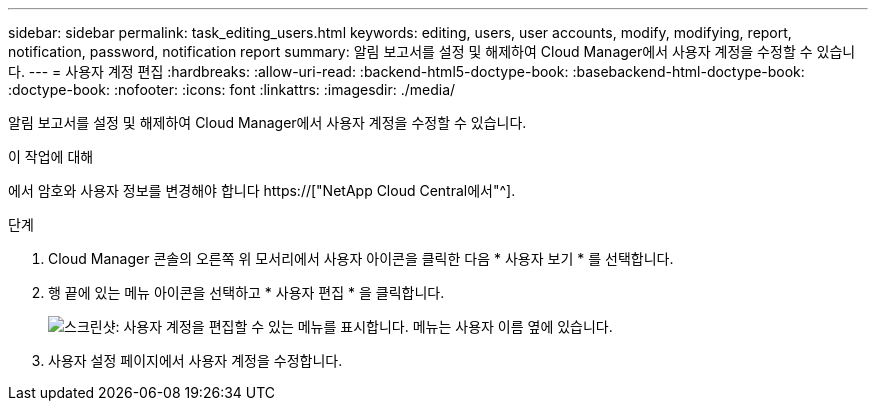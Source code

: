 ---
sidebar: sidebar 
permalink: task_editing_users.html 
keywords: editing, users, user accounts, modify, modifying, report, notification, password, notification report 
summary: 알림 보고서를 설정 및 해제하여 Cloud Manager에서 사용자 계정을 수정할 수 있습니다. 
---
= 사용자 계정 편집
:hardbreaks:
:allow-uri-read: 
:backend-html5-doctype-book: 
:basebackend-html-doctype-book: 
:doctype-book: 
:nofooter: 
:icons: font
:linkattrs: 
:imagesdir: ./media/


[role="lead"]
알림 보고서를 설정 및 해제하여 Cloud Manager에서 사용자 계정을 수정할 수 있습니다.

.이 작업에 대해
에서 암호와 사용자 정보를 변경해야 합니다 https://["NetApp Cloud Central에서"^].

.단계
. Cloud Manager 콘솔의 오른쪽 위 모서리에서 사용자 아이콘을 클릭한 다음 * 사용자 보기 * 를 선택합니다.
. 행 끝에 있는 메뉴 아이콘을 선택하고 * 사용자 편집 * 을 클릭합니다.
+
image:screenshot_edit_user.gif["스크린샷: 사용자 계정을 편집할 수 있는 메뉴를 표시합니다. 메뉴는 사용자 이름 옆에 있습니다."]

. 사용자 설정 페이지에서 사용자 계정을 수정합니다.

